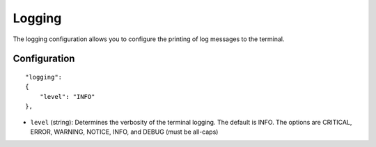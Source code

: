 Logging
=======

The logging configuration allows you to configure the printing of log messages to the terminal.


Configuration
-------------

::

    "logging":
    {
        "level": "INFO"
    },

* ``level`` (string): Determines the verbosity of the terminal logging. The default is INFO.  The options are CRITICAL, ERROR, WARNING, NOTICE, INFO, and DEBUG (must be all-caps)
